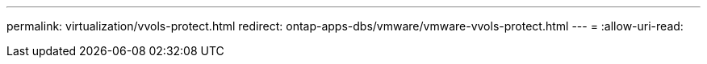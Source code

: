 ---
permalink: virtualization/vvols-protect.html 
redirect: ontap-apps-dbs/vmware/vmware-vvols-protect.html 
---
= 
:allow-uri-read: 


